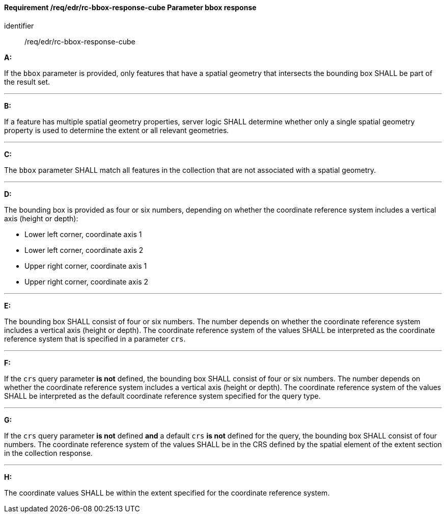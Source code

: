 [[req_edr_rc-bbox-response-cube]]
==== *Requirement /req/edr/rc-bbox-response-cube* Parameter bbox response

[requirement]
====
[%metadata]
identifier:: /req/edr/rc-bbox-response-cube

*A:*

If the `bbox` parameter is provided, only features that have a spatial geometry that intersects the bounding box SHALL be part of the result set.

---
*B:*

If a feature has multiple spatial geometry properties, server logic SHALL determine whether only a single spatial geometry property is used to determine the extent or all relevant geometries.

---
*C:*

The `bbox` parameter SHALL match all features in the collection that are not associated with a spatial geometry.

---
*D:*

The bounding box is provided as four or six numbers, depending on whether the coordinate reference system includes a vertical axis (height or depth):


* Lower left corner, coordinate axis 1
* Lower left corner, coordinate axis 2
* Upper right corner, coordinate axis 1
* Upper right corner, coordinate axis 2


---
*E:*

The bounding box SHALL consist of four or six numbers. The number depends on whether the coordinate reference system includes a vertical axis (height or depth). The coordinate reference system of the values SHALL be interpreted as the coordinate reference system that is specified in a parameter `crs`.

---
*F:*

If the `crs` query parameter **is not** defined, the bounding box SHALL consist of four or six numbers. The number depends on whether the coordinate reference system includes a vertical axis (height or depth). The coordinate reference system of the values SHALL be interpreted as the default coordinate reference system specified for the query type.

---
*G:*

If the `crs` query parameter **is not** defined **and** a default `crs` **is not** defined for the query, the bounding box SHALL consist of four numbers. The coordinate reference system of the values SHALL be in the CRS defined by the spatial element of the extent section in the collection response.


---
*H:*

The coordinate values SHALL be within the extent specified for the coordinate reference system.

====
